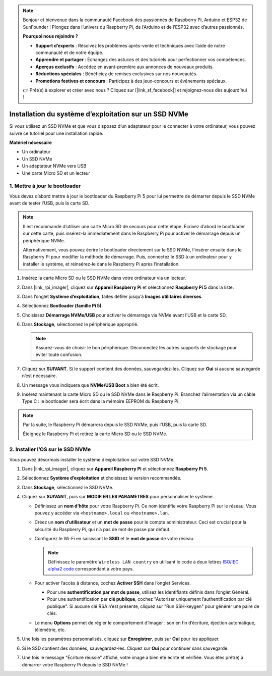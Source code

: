 .. note:: 

    Bonjour et bienvenue dans la communauté Facebook des passionnés de Raspberry Pi, Arduino et ESP32 de SunFounder ! Plongez dans l’univers du Raspberry Pi, de l’Arduino et de l’ESP32 avec d’autres passionnés.

    **Pourquoi nous rejoindre ?**

    - **Support d’experts** : Résolvez les problèmes après-vente et techniques avec l’aide de notre communauté et de notre équipe.
    - **Apprendre et partager** : Échangez des astuces et des tutoriels pour perfectionner vos compétences.
    - **Aperçus exclusifs** : Accédez en avant-première aux annonces de nouveaux produits.
    - **Réductions spéciales** : Bénéficiez de remises exclusives sur nos nouveautés.
    - **Promotions festives et concours** : Participez à des jeux-concours et événements spéciaux.

    👉 Prêt(e) à explorer et créer avec nous ? Cliquez sur [|link_sf_facebook|] et rejoignez-nous dès aujourd’hui !

.. _install_to_nvme_rpi_mini:

Installation du système d’exploitation sur un SSD NVMe
===============================================================

Si vous utilisez un SSD NVMe et que vous disposez d’un adaptateur pour le connecter à votre ordinateur, vous pouvez suivre ce tutoriel pour une installation rapide.

**Matériel nécessaire**

* Un ordinateur
* Un SSD NVMe
* Un adaptateur NVMe vers USB
* Une carte Micro SD et un lecteur

.. _update_bootloader_mini:

1. Mettre à jour le bootloader
--------------------------------

Vous devez d’abord mettre à jour le bootloader du Raspberry Pi 5 pour lui permettre de démarrer depuis le SSD NVMe avant de tester l’USB, puis la carte SD.

.. .. raw:: html

..     <iframe width="700" height="500" src="https://www.youtube.com/embed/tCKTgAeWIjc?start=47&end=95&si=xbmsWGBvCWefX01T" title="YouTube video player" frameborder="0" allow="accelerometer; autoplay; clipboard-write; encrypted-media; gyroscope; picture-in-picture; web-share" referrerpolicy="strict-origin-when-cross-origin" allowfullscreen></iframe>


.. note::

    Il est recommandé d’utiliser une carte Micro SD de secours pour cette étape. Écrivez d’abord le bootloader sur cette carte, puis insérez-la immédiatement dans le Raspberry Pi pour activer le démarrage depuis un périphérique NVMe.
    
    Alternativement, vous pouvez écrire le bootloader directement sur le SSD NVMe, l’insérer ensuite dans le Raspberry Pi pour modifier la méthode de démarrage. Puis, connectez le SSD à un ordinateur pour y installer le système, et réinsérez-le dans le Raspberry Pi après l’installation.

#. Insérez la carte Micro SD ou le SSD NVMe dans votre ordinateur via un lecteur.

#. Dans |link_rpi_imager|, cliquez sur **Appareil Raspberry Pi** et sélectionnez **Raspberry Pi 5** dans la liste.

   .. image:: img/os_choose_device_pi5.png
      :width: 90%

#. Dans l’onglet **Système d’exploitation**, faites défiler jusqu’à **Images utilitaires diverses**.

   .. image:: img/nvme_misc.png
      :width: 90%

#. Sélectionnez **Bootloader (famille Pi 5)**.

   .. image:: img/nvme_bootloader.png
      :width: 90%
      

#. Choisissez **Démarrage NVMe/USB** pour activer le démarrage via NVMe avant l’USB et la carte SD.

   .. image:: img/nvme_nvme_boot.png
      :width: 90%



#. Dans **Stockage**, sélectionnez le périphérique approprié.

   .. note::

      Assurez-vous de choisir le bon périphérique. Déconnectez les autres supports de stockage pour éviter toute confusion.

   .. image:: img/os_choose_sd.png
      :width: 90%


#. Cliquez sur **SUIVANT**. Si le support contient des données, sauvegardez-les. Cliquez sur **Oui** si aucune sauvegarde n’est nécessaire.

   .. image:: img/os_continue.png
      :width: 90%


#. Un message vous indiquera que **NVMe/USB Boot** a bien été écrit.

   .. image:: img/nvme_boot_finish.png
      :width: 90%


#. Insérez maintenant la carte Micro SD ou le SSD NVMe dans le Raspberry Pi. Branchez l’alimentation via un câble Type C : le bootloader sera écrit dans la mémoire EEPROM du Raspberry Pi.

.. note::

    Par la suite, le Raspberry Pi démarrera depuis le SSD NVMe, puis l’USB, puis la carte SD.
    
    Éteignez le Raspberry Pi et retirez la carte Micro SD ou le SSD NVMe.


2. Installer l’OS sur le SSD NVMe
-----------------------------------

Vous pouvez désormais installer le système d’exploitation sur votre SSD NVMe.


#. Dans |link_rpi_imager|, cliquez sur **Appareil Raspberry Pi** et sélectionnez **Raspberry Pi 5**.

   .. image:: img/os_choose_device_pi5.png
      :width: 90%

#. Sélectionnez **Système d’exploitation** et choisissez la version recommandée.

   .. image:: img/os_choose_os.png
      :width: 90%


#. Dans **Stockage**, sélectionnez le SSD NVMe.

   .. image:: img/nvme_ssd_storage.png
      :width: 90%


#. Cliquez sur **SUIVANT**, puis sur **MODIFIER LES PARAMÈTRES** pour personnaliser le système.

   .. image:: img/os_enter_setting.png
      :width: 90%


   * Définissez un **nom d’hôte** pour votre Raspberry Pi. Ce nom identifie votre Raspberry Pi sur le réseau. Vous pouvez y accéder via ``<hostname>.local`` ou ``<hostname>.lan``.

     .. image:: img/os_set_hostname.png
         
   * Créez un **nom d’utilisateur** et un **mot de passe** pour le compte administrateur. Ceci est crucial pour la sécurité du Raspberry Pi, qui n’a pas de mot de passe par défaut.

     .. image:: img/os_set_username.png
         
   * Configurez le Wi-Fi en saisissant le **SSID** et le **mot de passe** de votre réseau.

     .. note::

       Définissez le paramètre ``Wireless LAN country`` en utilisant le code à deux lettres `ISO/IEC alpha2 code <https://en.wikipedia.org/wiki/ISO_3166-1_alpha-2#Officially_assigned_code_elements>`_ correspondant à votre pays.

     .. image:: img/os_set_wifi.png
         
   * Pour activer l’accès à distance, cochez **Activer SSH** dans l’onglet Services.

     * Pour une **authentification par mot de passe**, utilisez les identifiants définis dans l’onglet Général.
     * Pour une authentification par **clé publique**, cochez "Autoriser uniquement l’authentification par clé publique". Si aucune clé RSA n’est présente, cliquez sur "Run SSH-keygen" pour générer une paire de clés.

     .. image:: img/os_enable_ssh.png

   * Le menu **Options** permet de régler le comportement d’Imager : son en fin d’écriture, éjection automatique, télémétrie, etc.

     .. image:: img/os_options.png

#. Une fois les paramètres personnalisés, cliquez sur **Enregistrer**, puis sur **Oui** pour les appliquer.

   .. image:: img/os_click_yes.png
      :width: 90%


#. Si le SSD contient des données, sauvegardez-les. Cliquez sur **Oui** pour continuer sans sauvegarde.

   .. image:: img/nvme_erase.png
      :width: 90%


#. Une fois le message "Écriture réussie" affiché, votre image a bien été écrite et vérifiée. Vous êtes prêt(e) à démarrer votre Raspberry Pi depuis le SSD NVMe !

   .. image:: img/nvme_install_finish.png
      :width: 90%